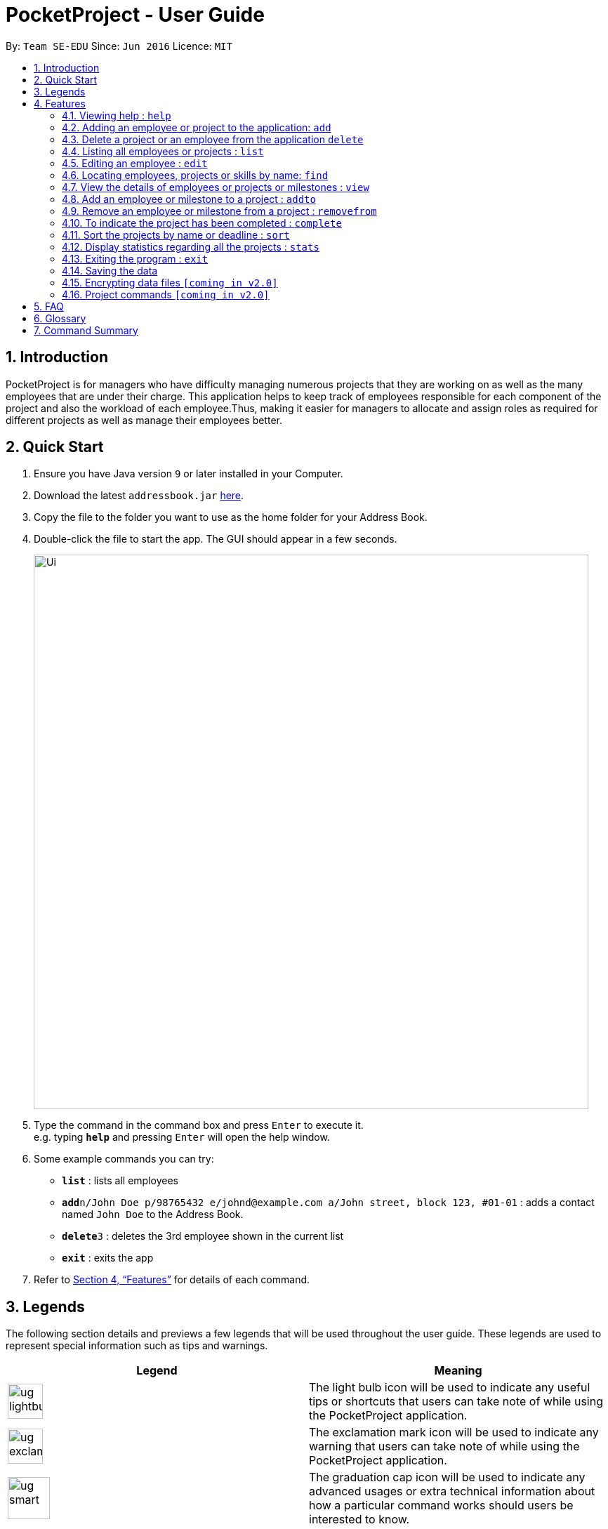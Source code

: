 = PocketProject - User Guide
:site-section: UserGuide
:toc:
:toc-title:
:toc-placement: preamble
:sectnums:
:imagesDir: images
:stylesDir: stylesheets
:xrefstyle: full
:experimental:
ifdef::env-github[]
:tip-caption: :bulb:
:note-caption: :information_source:
endif::[]
:repoURL: https://github.com/se-edu/addressbook-level4

By: `Team SE-EDU`      Since: `Jun 2016`      Licence: `MIT`

== Introduction

PocketProject is for managers who have difficulty managing numerous projects that they are working on as well as the
many employees that are under their charge. This application helps to keep track of employees responsible for each
component of the project and also the workload of each employee.Thus, making it easier for managers to allocate and
assign roles as required for different projects as well as manage their employees better.

== Quick Start

.  Ensure you have Java version `9` or later installed in your Computer.
.  Download the latest `addressbook.jar` link:{repoURL}/releases[here].
.  Copy the file to the folder you want to use as the home folder for your Address Book.
.  Double-click the file to start the app. The GUI should appear in a few seconds.
+
image::Ui.png[width="790"]
+
.  Type the command in the command box and press kbd:[Enter] to execute it. +
e.g. typing *`help`* and pressing kbd:[Enter] will open the help window.
.  Some example commands you can try:

* *`list`* : lists all employees
* **`add`**`n/John Doe p/98765432 e/johnd@example.com a/John street, block 123, #01-01` : adds a contact named `John Doe` to the Address Book.
* **`delete`**`3` : deletes the 3rd employee shown in the current list
* *`exit`* : exits the app

.  Refer to <<Features>> for details of each command.

== Legends
The following section details and previews a few legends that will
be used throughout the user guide. These legends are used to represent
special information such as tips and warnings.


|===
|Legend |Meaning

|image:ug-lightbulb.png[width="50"]
|The light bulb icon will be used to indicate any useful tips or shortcuts
that users can take note of while using the PocketProject application.

|image:ug-exclamation.png[width="50"]
|The exclamation mark icon will be used to indicate any warning that users
 can take note of while using the PocketProject application.

|image:ug-smart.png[width="60"]
|The graduation cap icon will be used to indicate any advanced usages or
 extra technical information about how a particular command works should
 users be interested to know.
|===

[[Features]]
== Features

====
*Command Format*

* Words in `UPPER_CASE` are the parameters to be supplied by the user e.g. in `add n/NAME`, `NAME` is a parameter which can be used as `add n/John Doe`.
* Items in square brackets are optional e.g `n/NAME [t/TAG]` can be used as `n/John Doe t/friend` or as `n/John Doe`.
* Items with `…`​ after them can be used multiple times including zero times e.g. `[t/TAG]...` can be used as `{nbsp}` (i.e. 0 times), `t/friend`, `t/friend t/family` etc.
* Parameters can be in any order e.g. if the command specifies `n/NAME p/PHONE_NUMBER`, `p/PHONE_NUMBER n/NAME` is also acceptable.
====

=== Viewing help : `help`

Format: `help`

=== Adding an employee or project to the application: `add`

Adds an employee to the list of employees. +
Format: `add employee n/NAME p/PHONE_NUMBER e/EMAIL a/ADDRESS [s/SKILL]...`

[TIP]
An employee can have any number of skills (including 0).

Examples:

* `add employee n/John Doe p/98765432 e/johnd@example.com a/John street, block 123, #01-01`
* `add employee n/Betsy Crowe t/friend e/betsycrowe@example.com a/Newgate Prison p/1234567 t/criminal`


Adds a project to the list of projects. +
Format: `add project n/NAME d/DEADLINE c/CLIENT_NAME`

Examples:

* `add project n/Apollo d/12/12/2019 c/FairPrice`

=== Delete a project or an employee from the application `delete`

Deletes the specified employee from the employee list. +
Format: `delete employee INDEX`

****
* Deletes the employee at the specified `INDEX`.
* The index refers to the index number shown in the displayed employee list.
* The index *must be a positive integer* 1, 2, 3, ...
****

Examples:

* `list employees` +
`delete employee 2` +
Deletes the 2nd person in the employee list.
* `find employee Betsy` +
`delete employee 1` +
Deletes the 1st person in the results of the `find` command.

Deletes the project from the list of projects. +
Format: `delete project PROJECT_NAME`

Examples:

`delete project Apollo` +
Deletes project "Apollo" from project list.

=== Listing all employees or projects : `list`

Shows a list of all employees in the employee list. +
Format: `list employees`

Shows a list of all projects in the project list. +
Format: `list projects`

=== Editing an employee : `edit`

Edits an existing employee. +
Format: `edit INDEX [n/NAME] [p/PHONE] [e/EMAIL] [a/ADDRESS] [s/SKILL]...`

****
* Edits the employee at the specified `INDEX`. The index refers to the index number shown in the displayed employee list. The index *must be a positive integer* 1, 2, 3, ...
* At least one of the optional fields must be provided.
* Existing values will be updated to the input values.
* When editing skills, the existing skills of the person will be removed i.e adding of skills is not cumulative.
* You can remove all the person's skills by typing `s/` without specifying any skills after it.
* When editing skills, the existing skills of the employee will be removed i.e adding of skills is not cumulative.
* You can remove all the employee's skills by typing `t/` without specifying any skills after it.
****

Examples:

* `edit 1 p/91234567 e/johndoe@example.com` +
Edits the phone number and email address of the 1st person to be `91234567` and `johndoe@example.com` respectively.
* `edit 2 n/Betsy Crower s/` +
Edits the name of the 2nd person to be `Betsy Crower` and clears all existing skills.
Edits the phone number and email address of the 1st employee to be `91234567` and `johndoe@example.com` respectively.
* `edit 2 n/Betsy Crower t/` +
Edits the name of the 2nd employee to be `Betsy Crower` and clears all existing skills.

=== Locating employees, projects or skills by name: `find`

Finds employees whose names contain any of the given keywords. +
Format: `find employee KEYWORD [MORE_KEYWORDS]`

****
* The search is case insensitive. e.g `hans` will match `Hans`
* The order of the keywords does not matter. e.g. `Hans Bo` will match `Bo Hans`
* Only the name is searched.
* Only full words will be matched e.g. `Han` will not match `Hans`
* Persons matching at least one keyword will be returned (i.e. `OR` search). e.g. `Hans Bo` will return `Hans Gruber`, `Bo Yang`
****

Examples:

* `find employee John` +
Returns `john` and `John Doe`
* `find employee Betsy Tim John` +
Returns any person having names `Betsy`, `Tim`, or `John`
* `find Betsy Tim John` +
Returns any employee having names `Betsy`, `Tim`, or `John`

Finds projects whose names contain any of the given keywords. +
Format: `find project KEYWORD [MORE_KEYWORDS]`

Examples:

`find project Apollo` +
Returns a list of projects with names that contain Apollo

Finds employees with the chosen skill. +
Format: `find skill KEYWORD [MORE_KEYWORDS]`

Examples:

`find skill java` +
Returns a list of employees who has java skill.
* `list` +
`delete 2` +
Deletes the 2nd employee in the address book.
* `find Betsy` +
`delete 1` +
Deletes the 1st employee in the results of the `find` command.

=== View the details of employees or projects or milestones : `view`

Returns the list of milestones and employees in a project. +
Format: `view project PROJECT_NAME`

Examples:

`view project Apollo` +
Displays details of the project named “Apollo”

Returns a view of details of the chosen employee. +
Format: `view employee EMPLOYEE_INDEX`

Examples:

`list employees` +
`view employee 3` +
Displays details of the employee at index 3

=== Add an employee or milestone to a project : `addto`

Adds an employee to a project. +
Format: `addto employee PROJECT_NAME EMPLOYEE_INDEX`

Examples:

`addto employee Apollo John Doe` +
John Doe is added to Project Apollo.
Selects the employee identified by the index number used in the displayed employee list. +
Format: `select INDEX`

****
* Selects the employee and loads the Google search page the employee at the specified `INDEX`.
* The index refers to the index number shown in the displayed employee list.
* The index *must be a positive integer* `1, 2, 3, ...`
****

Examples:

* `list` +
`select 2` +
Selects the 2nd employee in the address book.
* `find Betsy` +
`select 1` +
Selects the 1st employee in the results of the `find` command.

`addto employee Starrer Vanessa Peterson` +
Vanessa Peterson is added to Project Starrer.

Adds a milestone to a project +
Format: `addto milestone PROJECT_NAME MS_DETAILS MS_DATE`

Examples:

`addto milestone Apollo “Completed UI for program” 23/11/2015` +
Milestone added to Project Apollo

=== Remove an employee or milestone from a project : `removefrom`

Remove an employee from a project. +
Format: `removefrom employee PROJECT_NAME EMPLOYEE_INDEX`

Examples:

`list employees` +
`removefrom employee Project Apollo 3` +
Removes the employee at index 3 from Project Apollo.

Remove a milestone from a project. +
Format: `removefrom milestone PROJECT_NAME MS_INDEX`

Examples:

`view milestones Apollo` +
`removefrom milestone Apollo 1` +
Removes the milestone at index 1 from Project Apollo.

=== To indicate the project has been completed : `complete`

Indicates that a project is completed.
Format: `complete PROJ_NAME`

Examples:

`complete Project Apollo` +
Project Apollo has been finished and delivered to client.

=== Sort the projects by name or deadline : `sort`

Returns a sorted list of projects by the sort key value. +
Available keys: name, deadline +
Name: returns list in lexicographical order +
Deadline: returns list by earliest deadline first. +
Format: `sort KEY_VALUE`

Examples:

`sort name` +
Projects have been sorted by name.

`sort deadline` +
Projects have been sorted by impending deadline.

=== Display statistics regarding all the projects : `stats`

Returns the number of completed projects and number of currently ongoing projects.
Format: `stats`

Examples:

`stats` +
Total number of ongoing projects: 4 +
Total number of completed projects: 9

=== Exiting the program : `exit`

Exits the program. +
Format: `exit`

=== Saving the data

Address book data are saved in the hard disk automatically after any command that changes the data. +
There is no need to save manually.

// skill::dataencryption[]
=== Encrypting data files `[coming in v2.0]`

_{explain how the user can enable/disable data encryption}_
// end::dataencryption[]

=== Project commands `[coming in v2.0]`

_{Commands related to managing of project will be added soon.}_

== FAQ

*Q*: How do I transfer my data to another Computer? +
*A*: Install the app in the other computer and overwrite the empty data file it creates with the file that contains the data of your previous Address Book folder.

== Glossary

. `alphanumeric` only contains either digits (0-9) or letters of the English
alphabet (A-Z).
. `milestone` a key event that is completed during the entire timeline
of the project.

== Command Summary

* *Add* `add n/NAME p/PHONE_NUMBER e/EMAIL a/ADDRESS [t/TAG]...` +
e.g. `add n/James Ho p/22224444 e/jamesho@example.com a/123, Clementi Rd, 1234665 t/friend t/colleague`
* *Clear* : `clear`
* *Delete* : `delete INDEX` +
e.g. `delete 3`
* *Edit* : `edit INDEX [n/NAME] [p/PHONE_NUMBER] [e/EMAIL] [a/ADDRESS] [t/TAG]...` +
e.g. `edit 2 n/James Lee e/jameslee@example.com`
* *Find* : `find KEYWORD [MORE_KEYWORDS]` +
e.g. `find James Jake`
* *List* : `list`
* *Help* : `help`

